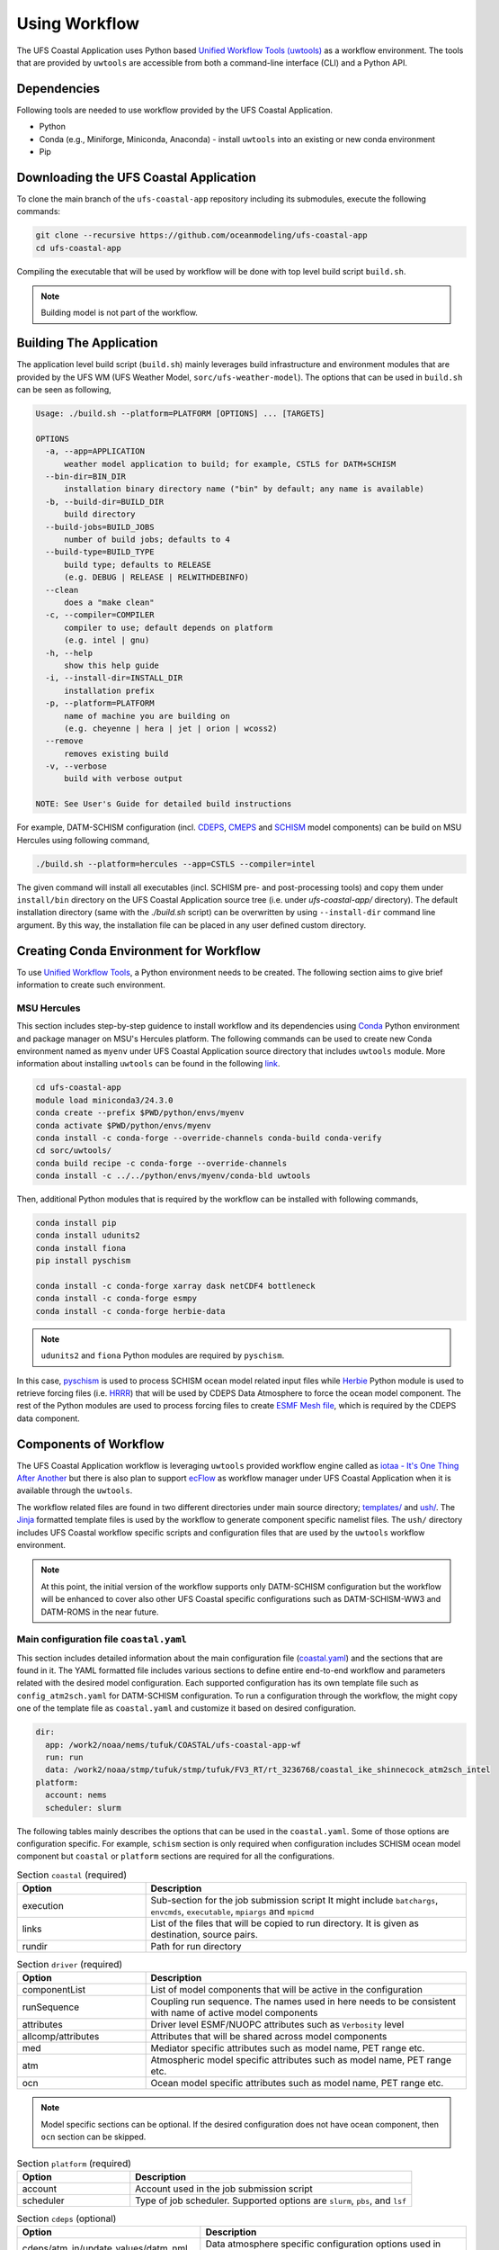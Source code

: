 .. _Workflow:

**************
Using Workflow
**************

The UFS Coastal Application uses Python based `Unified Workflow Tools (uwtools) <https://uwtools.readthedocs.io/en/stable/>`_ as a workflow environment. The tools that are provided by ``uwtools`` are accessible from both a command-line interface (CLI) and a Python API.

============
Dependencies
============

Following tools are needed to use workflow provided by the UFS Coastal Application.

- Python
- Conda (e.g., Miniforge, Miniconda, Anaconda) - install ``uwtools`` into an existing or new conda environment
- Pip

=======================================
Downloading the UFS Coastal Application
=======================================

To clone the main branch of the ``ufs-coastal-app`` repository including its submodules, execute the following commands:

.. code-block:: console

   git clone --recursive https://github.com/oceanmodeling/ufs-coastal-app
   cd ufs-coastal-app

Compiling the executable that will be used by workflow will be done with top level build script ``build.sh``.

.. note::
   Building model is not part of the workflow.

========================
Building The Application
========================

The application level build script (``build.sh``) mainly leverages build infrastructure and environment modules that are provided by the UFS WM (UFS Weather Model, ``sorc/ufs-weather-model``). The options that can be used in ``build.sh`` can be seen as following,

.. code-block:: console

   Usage: ./build.sh --platform=PLATFORM [OPTIONS] ... [TARGETS]
   
   OPTIONS
     -a, --app=APPLICATION
         weather model application to build; for example, CSTLS for DATM+SCHISM
     --bin-dir=BIN_DIR
         installation binary directory name ("bin" by default; any name is available)
     -b, --build-dir=BUILD_DIR
         build directory
     --build-jobs=BUILD_JOBS
         number of build jobs; defaults to 4
     --build-type=BUILD_TYPE
         build type; defaults to RELEASE
         (e.g. DEBUG | RELEASE | RELWITHDEBINFO)
     --clean
         does a "make clean"
     -c, --compiler=COMPILER
         compiler to use; default depends on platform
         (e.g. intel | gnu)
     -h, --help
         show this help guide
     -i, --install-dir=INSTALL_DIR
         installation prefix
     -p, --platform=PLATFORM
         name of machine you are building on
         (e.g. cheyenne | hera | jet | orion | wcoss2)
     --remove
         removes existing build
     -v, --verbose
         build with verbose output
   
   NOTE: See User's Guide for detailed build instructions

For example, DATM-SCHISM configuration (incl. `CDEPS <https://github.com/ESCOMP/CDEPS>`_, `CMEPS <https://github.com/ESCOMP/CMEPS>`_ and `SCHISM <https://github.com/schism-dev/schism>`_ model components) can be build on MSU Hercules using following command,

.. code-block:: console

   ./build.sh --platform=hercules --app=CSTLS --compiler=intel

The given command will install all executables (incl. SCHISM pre- and post-processing tools) and copy them under ``install/bin`` directory on the UFS Coastal Application source tree (i.e. under `ufs-coastal-app/` directory). The default installation directory (same with the `./build.sh` script) can be overwritten by using ``--install-dir`` command line argument. By this way, the installation file can be placed in any user defined custom directory.

=======================================
Creating Conda Environment for Workflow
=======================================

To use `Unified Workflow Tools <https://uwtools.readthedocs.io/en/stable/>`_, a Python environment needs to be created. The following section aims to give brief information to create such environment.

MSU Hercules
------------

This section includes step-by-step guidence to install workflow and its dependencies using `Conda <https://docs.conda.io/en/latest/#>`_ Python environment and package manager on MSU's Hercules platform. The following commands can be used to create new Conda environment named as ``myenv`` under UFS Coastal Application source directory that includes ``uwtools`` module. More information about installing ``uwtools`` can be found in the following `link <https://uwtools.readthedocs.io/en/stable/sections/user_guide/installation.html>`_.

.. code-block:: console

   cd ufs-coastal-app
   module load miniconda3/24.3.0
   conda create --prefix $PWD/python/envs/myenv
   conda activate $PWD/python/envs/myenv
   conda install -c conda-forge --override-channels conda-build conda-verify
   cd sorc/uwtools/
   conda build recipe -c conda-forge --override-channels
   conda install -c ../../python/envs/myenv/conda-bld uwtools

Then, additional Python modules that is required by the workflow can be installed with following commands,

.. code-block:: console
   
   conda install pip
   conda install udunits2
   conda install fiona
   pip install pyschism
   
   conda install -c conda-forge xarray dask netCDF4 bottleneck
   conda install -c conda-forge esmpy
   conda install -c conda-forge herbie-data

.. note::
   ``udunits2`` and ``fiona`` Python modules are required by ``pyschism``.

In this case, `pyschism <https://github.com/schism-dev/pyschism>`_ is used to process SCHISM ocean model related input files while `Herbie <https://herbie.readthedocs.io/en/stable/index.html>`_ Python module is used to retrieve forcing files (i.e. `HRRR <https://rapidrefresh.noaa.gov/hrrr/>`_) that will be used by CDEPS Data Atmosphere to force the ocean model component. The rest of the Python modules are used to process forcing files to create `ESMF Mesh file <http://earthsystemmodeling.org/docs/nightly/develop/ESMF_refdoc/node3.html#SECTION03040000000000000000>`_, which is required by the CDEPS data component.

======================
Components of Workflow
======================

The UFS Coastal Application workflow is leveraging ``uwtools`` provided workflow engine called as `iotaa - It's One Thing After Another <https://github.com/maddenp/iotaa>`_ but there is also  plan to support `ecFlow <https://confluence.ecmwf.int/display/ECFLOW>`_ as workflow manager under UFS Coastal Application when it is available through the ``uwtools``.

The workflow related files are found in two different directories under main source directory; `templates/ <https://github.com/oceanmodeling/ufs-coastal-app/tree/main/templates>`_ and `ush/ <https://github.com/oceanmodeling/ufs-coastal-app/tree/main/ush>`_. The `Jinja <https://jinja.palletsprojects.com/en/stable/>`_ formatted template files is used by the workflow to generate component specific namelist files. The ``ush/`` directory includes UFS Coastal workflow specific scripts and configuration files that are used by the ``uwtools`` workflow environment.

.. note::
   At this point, the initial version of the workflow supports only DATM-SCHISM configuration but the workflow will be enhanced to cover also other UFS Coastal specific configurations such as DATM-SCHISM-WW3 and DATM-ROMS in the near future.

Main configuration file ``coastal.yaml``
----------------------------------------

This section includes detailed information about the main configuration file (`coastal.yaml <https://github.com/oceanmodeling/ufs-coastal-app/blob/main/ush/coastal.yaml>`_) and the sections that are found in it. The YAML formatted file includes various sections to define entire end-to-end workflow and parameters related with the desired model configuration. Each supported configuration has its own template file such as ``config_atm2sch.yaml`` for DATM-SCHISM configuration. To run a configuration through the workflow, the might copy one of the template file as ``coastal.yaml`` and customize it based on desired configuration.

.. code-block:: yaml

   dir:
     app: /work2/noaa/nems/tufuk/COASTAL/ufs-coastal-app-wf
     run: run
     data: /work2/noaa/stmp/tufuk/stmp/tufuk/FV3_RT/rt_3236768/coastal_ike_shinnecock_atm2sch_intel
   platform:
     account: nems
     scheduler: slurm


The following tables mainly describes the options that can be used in the ``coastal.yaml``. Some of those options are configuration specific. For example, ``schism`` section is only required when configuration includes SCHISM ocean model component but ``coastal`` or ``platform`` sections are required for all the configurations.

.. list-table:: Section ``coastal`` (required)
   :widths: 10 25
   :header-rows: 1

   * - Option
     - Description
   * - execution
     - Sub-section for the job submission script
       It might include ``batchargs``, ``envcmds``, ``executable``, ``mpiargs`` and ``mpicmd``
   * - links
     - List of the files that will be copied to run directory. It is given as destination, source pairs.
   * - rundir
     - Path for run directory

.. list-table:: Section ``driver`` (required)
   :widths: 10 25
   :header-rows: 1

   * - Option
     - Description
   * - componentList
     - List of model components that will be active in the configuration
   * - runSequence
     - Coupling run sequence. The names used in here needs to be consistent with name of active model components
   * - attributes
     - Driver level ESMF/NUOPC attributes such as ``Verbosity`` level
   * - allcomp/attributes
     - Attributes that will be shared across model components
   * - med
     - Mediator specific attributes such as model name, PET range etc.
   * - atm
     - Atmospheric model specific attributes such as model name, PET range etc.
   * - ocn
     - Ocean model specific attributes such as model name, PET range etc.

.. note::
   Model specific sections can be optional. If the desired configuration does not have ocean component, then ``ocn`` section can be skipped.   
.. list-table:: Section ``platform`` (required)
   :widths: 10 25
   :header-rows: 1

   * - Option
     - Description
   * - account
     - Account used in the job submission script
   * - scheduler
     - Type of job scheduler. Supported options are ``slurm``, ``pbs``, and ``lsf``

.. list-table:: Section ``cdeps`` (optional)
   :widths: 10 25
   :header-rows: 1

   * - Option
     - Description
   * - cdeps/atm_in/update_values/datm_nml
     - Data atmosphere specific configuration options used in ``datm_in``
   * - cdeps/atm_streams/streams/stream[NN]
     - Data atmosphere specific configuration options used in ``datm.streams``

.. note::
   The ``cdeps/atm_streams/streams/`` section might include multiple section of streams named like ``stream01``, ``stream02`` etc.

.. note::
   More information about CDEPS related configuration options can be found in `CDEPS documentation <https://escomp.github.io/CDEPS/versions/master/html/index.html>`_.

.. list-table:: Section ``schism`` (optional)
   :widths: 10 25
   :header-rows: 1

   * - Option
     - Description
   * - hgrid
     - Location of SCHISM horizontal grid that will be used to create input files
   * - vgrid
     - Location of SCHISM vertical grid that will be used to create input files
   * - boundary_vars
     - Flags for boundary variables that would be created. The orders are ``elev2D``, ``TS``, and ``UV``.
   * - ocean_bnd_ids
     - Segment indices for ocean boundaries, starting from zero
   * - bctides
     - Subsection for tidal boundary conditions such as TPXO dataset location, constituents etc.
   * - gr3
     - Subsection for gr3 files
   * - namelist
     - Subsection for ``param.nml`` customizations such as ``rnday`` for total run time in days or ``dt`` for time step in sec.
       
.. note::
   The entries in `schism/namelist` section are used to customize SCHISM main configuration file (``param.nml``). The parameters that are used to define simulation start date (``start_year``, ``start_month``, ``start_day``, ``start_hour`` and ``utc_start``) is modified automatically by the workflow and there is no need to define them seperately in this section. The main template file can be seen under ``templates/param.nml`` directory.

.. list-table:: Section ``input`` (optional)
   :widths: 10 25
   :header-rows: 1

   * - Option
     - Description
   * - source
     - The data source. Both ``hrrr`` (High Resolution Rapid Refresh, default) and ``gfs`` (Global Forecast System) are supported.
   * - length
     - Lenght of required data in hours. Default is 24.
   * - fxx
     - Forecast lead time. Default is 0.
   * - subset
     - Option to subset data based on given grid file. Default is ``true``.
   * - overwrite
     - Option to overwrite all files. Default is ``false``.

.. note::
   The workflow uses Python Herbie module to retrieve data files and more information can be found in `Herbie documentation <https://herbie.readthedocs.io/en/stable/index.html>`_. HRRR Homepage (ESRL) can be found in `GSL webpage <https://rapidrefresh.noaa.gov/hrrr/>`_.

.. note::
   The forcing file used by data components can be also provided by user. In this case, the files can be copied to run directory using ``coastal/links`` section.

DATM-SCHISM Configuration
-------------------------

The model configuration includes two model components (CDEPS and SCHISM) and the mediator (CMEPS) to create uni-directional coupled application. In this case, CDEPS Data Atmosphere provides atmospheric forcing (components of the wind speed and also surface pressure) to the ocean model component but there is no feedback from the ocean to atmsopheric model component.

.. list-table:: Workflow tasks for DATM-SCHISM configuration
   :widths: 10 25 50 50
   :header-rows: 1

   * - #
     - Task
     - Related component
     - Sections in ``coastal.yaml``
   * - 1
     - Download forcing data using ``data_retrieve()``
     - cdeps, datm
     - input
   * - 2
     - Create ESMF mesh file using ``create_mesh()`` (uses ESMF provided ``ESMF_Scrip2Unstruct`` tool) 
     - cdeps, datm
     -
   * - 3
     - Generate ``model_configure`` using ``_model_configure()``
     - driver
     - driver
   * - 4
     - Generate ``ufs.configure`` using ``_ufs_configure()`` 
     - driver
     - driver, med, atm, ocn
   * - 5
     - Generate ``datm_in`` using ``cdeps.atm_nml()``
     - cdeps, datm
     - cdeps/atm_in/update_values/datm_nml
   * - 6
     - Generate ``datm.streams`` using ``cdeps.atm_stream()``
     - cdeps, datm
     - cdeps/atm_streams/streams/stream01
   * - 7
     - Generate open boundary input files using ``self.schism_bnd_inputs()``
     - schism
     - schism
   * - 8
     - Generate ``gr3`` formatted input files using ``self.schism_gr3_inputs()``
     - schism
     - schism/gr3
   * - 9
     - Generate tidal open boundary conditions using ``self.schism_tidal_inputs()``
     - schism
     - schism/bctides
   * - 10
     - Generate ``param.nml`` using ``schism.namelist_file()``
     - schism
     - schism/namelist
   * - 11
     - Copy files like ``fd_ufs.yaml`` from UFS WM source using ``self.linked_files()``
     - model
     - coastal/links
   * - 12
     - Create required directoryies such as ``RESTART`` under run directory using ``self.restart_dir()``
     - model
     -
   * - 13
     - Create job submission script using ``self.runscript()``
     - model
     -

.. note::
   To use GFS (Global Forecast System, 0.25 deg. global 6-hourly dataset) output as forcing, following changes need to be done in ``coastal.yaml`` workflow configuration file. (1) Set ``input/source`` to ``gfs``, and (2) set ``cdeps/atm_streams/streams/stream01/stream_data_variables`` to ``[u10 Sa_u10m, v10 Sa_v10m, prmsl Sa_pslv ]``.

Running Workflow
----------------

The run directory for the specified configuration (via ``coastal.yaml``) can be created using following command.

.. code-block:: console

   cd ufs-coastal-app/ush
   uw execute --module coastal.py --classname Coastal --task provisioned_rundir --config-file coastal.yaml --cycle 2024-08-05T12 --batch

Once ``uw execute`` command issued, it will create a run directory specified by ``dir/run`` entry in the ``coastal.yaml``. The run directory can be customized by point another diretory in the YAML configuration file. Then, the job can be submitted manually by using ``runscript.coastal`` SLURM job submisson script. The detailed information about runninf jobs on MSU's Hercules platform can be found in `here <https://docs.rdhpcs.noaa.gov/systems/MSU-HPC_user_guide.html>`_.

.. code-block:: console

   sbatch runscript.coastal
